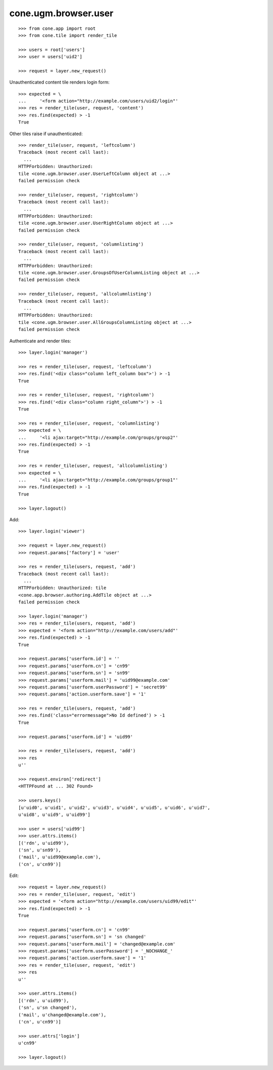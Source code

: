 cone.ugm.browser.user
=====================

::

    >>> from cone.app import root
    >>> from cone.tile import render_tile
    
    >>> users = root['users']
    >>> user = users['uid2']
    
    >>> request = layer.new_request()

Unauthenticated content tile renders login form::

    >>> expected = \
    ...     '<form action="http://example.com/users/uid2/login"'
    >>> res = render_tile(user, request, 'content')
    >>> res.find(expected) > -1
    True

Other tiles raise if unauthenticated::
    
    >>> render_tile(user, request, 'leftcolumn')
    Traceback (most recent call last):
      ...
    HTTPForbidden: Unauthorized: 
    tile <cone.ugm.browser.user.UserLeftColumn object at ...> 
    failed permission check
    
    >>> render_tile(user, request, 'rightcolumn')
    Traceback (most recent call last):
      ...
    HTTPForbidden: Unauthorized: 
    tile <cone.ugm.browser.user.UserRightColumn object at ...> 
    failed permission check
    
    >>> render_tile(user, request, 'columnlisting')
    Traceback (most recent call last):
      ...
    HTTPForbidden: Unauthorized: 
    tile <cone.ugm.browser.user.GroupsOfUserColumnListing object at ...> 
    failed permission check
    
    >>> render_tile(user, request, 'allcolumnlisting')
    Traceback (most recent call last):
      ...
    HTTPForbidden: Unauthorized: 
    tile <cone.ugm.browser.user.AllGroupsColumnListing object at ...> 
    failed permission check

Authenticate and render tiles::

    >>> layer.login('manager')
    
    >>> res = render_tile(user, request, 'leftcolumn')
    >>> res.find('<div class="column left_column box">') > -1
    True
    
    >>> res = render_tile(user, request, 'rightcolumn')
    >>> res.find('<div class="column right_column">') > -1
    True
    
    >>> res = render_tile(user, request, 'columnlisting')
    >>> expected = \
    ...     '<li ajax:target="http://example.com/groups/group2"'
    >>> res.find(expected) > -1
    True
    
    >>> res = render_tile(user, request, 'allcolumnlisting')
    >>> expected = \
    ...     '<li ajax:target="http://example.com/groups/group1"'
    >>> res.find(expected) > -1
    True
    
    >>> layer.logout()

Add::
    
    >>> layer.login('viewer')
    
    >>> request = layer.new_request()
    >>> request.params['factory'] = 'user'
    
    >>> res = render_tile(users, request, 'add')
    Traceback (most recent call last):
      ...
    HTTPForbidden: Unauthorized: tile 
    <cone.app.browser.authoring.AddTile object at ...> 
    failed permission check
    
    >>> layer.login('manager')
    >>> res = render_tile(users, request, 'add')
    >>> expected = '<form action="http://example.com/users/add"'
    >>> res.find(expected) > -1
    True
    
    >>> request.params['userform.id'] = ''
    >>> request.params['userform.cn'] = 'cn99'
    >>> request.params['userform.sn'] = 'sn99'
    >>> request.params['userform.mail'] = 'uid99@example.com'
    >>> request.params['userform.userPassword'] = 'secret99'
    >>> request.params['action.userform.save'] = '1'
    
    >>> res = render_tile(users, request, 'add')
    >>> res.find('class="errormessage">No Id defined') > -1
    True
    
    >>> request.params['userform.id'] = 'uid99'
    
    >>> res = render_tile(users, request, 'add')
    >>> res
    u''
    
    >>> request.environ['redirect']
    <HTTPFound at ... 302 Found>
    
    >>> users.keys()
    [u'uid0', u'uid1', u'uid2', u'uid3', u'uid4', u'uid5', u'uid6', u'uid7', 
    u'uid8', u'uid9', u'uid99']
    
    >>> user = users['uid99']
    >>> user.attrs.items()
    [('rdn', u'uid99'), 
    ('sn', u'sn99'), 
    ('mail', u'uid99@example.com'), 
    ('cn', u'cn99')]

Edit::

    >>> request = layer.new_request()
    >>> res = render_tile(user, request, 'edit')
    >>> expected = '<form action="http://example.com/users/uid99/edit"'
    >>> res.find(expected) > -1
    True
    
    >>> request.params['userform.cn'] = 'cn99'
    >>> request.params['userform.sn'] = 'sn changed'
    >>> request.params['userform.mail'] = 'changed@example.com'
    >>> request.params['userform.userPassword'] = '_NOCHANGE_'
    >>> request.params['action.userform.save'] = '1'
    >>> res = render_tile(user, request, 'edit')
    >>> res
    u''
    
    >>> user.attrs.items()
    [('rdn', u'uid99'), 
    ('sn', u'sn changed'), 
    ('mail', u'changed@example.com'), 
    ('cn', u'cn99')]
    
    >>> user.attrs['login']
    u'cn99'
    
    >>> layer.logout()
